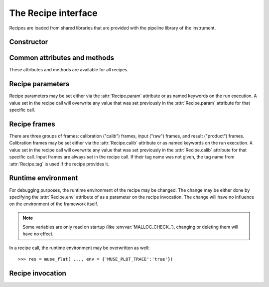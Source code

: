 The Recipe interface
====================

.. module:: cpl

.. class:: cpl.Recipe

   Recipes are loaded from shared libraries that are provided with the
   pipeline library of the instrument.

.. attribute:: Recipe.path

   Search path for the recipes. It may be set to either a string, or to a list
   of strings. All shared libraries in the search path and their
   subdirectories are searched for CPL recipes. On default, the path is set to
   the current directory.

   The search path is automatically set to the esorex path when
   :func:`cpl.esorex.init()` is called.

.. automethod:: Recipe.list

.. automethod:: Recipe.set_maxthreads

   .. seealso:: :ref:`parallel`

Constructor
-----------

.. automethod:: Recipe.__init__

Common attributes and methods
-----------------------------

These attributes and methods are available for all recipes.

.. attribute:: Recipe.__name__

   Recipe name

.. autoattribute:: Recipe.version

.. attribute:: Recipe.__file__

   Shared library file name.

.. autoattribute:: Recipe.__author__

.. autoattribute:: Recipe.__email__

.. autoattribute:: Recipe.__copyright__

.. autoattribute:: Recipe.description

.. autoattribute:: Recipe.cpl_version

.. autoattribute:: Recipe.cpl_description

.. attribute:: Recipe.output_dir

   Output directory if specified, or :keyword:`None`. The recipe will write
   the output files into this directory and return their file names. If the
   directory does not exist, it will be created before the recipe is
   executed. Output files within the output directory will be silently
   overwritten. If no output directory is set, the recipe call will
   result in :class:`pyfits.HDUList` result objects. The output directory may
   be also set as parameter in the recipe call. 

.. attribute:: Recipe.temp_dir

   Base directory for temporary directories where the recipe is
   executed. The working dir is created as a subdir with a random file
   name. If set to :keyword:`None`, the system temp dir is used. 
   Defaults to :literal:`'.'`. 

.. attribute:: Recipe.threaded

   Specify whether the recipe should be executed synchroniously or as an
   extra process in the background.

   .. seealso:: :ref:`parallel`

.. attribute:: Recipe.tag

   Default tag when the recipe is called. This is set automatically only
   if the recipe provided the information about input tags. Otherwise
   this tag has to be set manually.

.. autoattribute:: Recipe.tags

.. automethod:: Recipe.output

Recipe parameters
-----------------

Recipe parameters may be set either via the :attr:`Recipe.param` attribute or
as named keywords on the run execution. A value set in the recipe call will
overwrite any value that was set previously in the :attr:`Recipe.param`
attribute for that specific call.

.. autoattribute:: Recipe.param
.. seealso:: :class:`cpl.Parameter`

Recipe frames
-------------

There are three groups of frames: calibration ("calib") frames, input ("raw")
frames, and result ("product") frames.  Calibration frames may be set either
via the :attr:`Recipe.calib` attribute or as named keywords on the run
execution. A value set in the recipe call will overwrite any value that was
set previously in the :attr:`Recipe.calib` attribute for that specific
call. Input frames are always set in the recipe call. If their tag name was
not given, the tag name from :attr:`Recipe.tag` is used if the recipe provides
it.

.. autoattribute:: Recipe.calib
.. seealso:: :class:`cpl.FrameConfig`

Runtime environment
-------------------

For debugging purposes, the runtime environment of the recipe may be
changed. The change may be either done by specifying the :attr:`Recipe.env`
attribute of as a parameter on the recipe invocation. The change will have no
influence on the environment of the framework itself.

.. note::

   Some variables are only read on startup
   (like :envvar:`MALLOC_CHECK_`), changing or deleting them will have
   no effect.

.. attribute:: Recipe.env

   Environment changes for the recipe. This is a :class:`dict` with the
   name of the environment variable as the key and the content as the value.
   It is possible to overwrite a specific environment variable. Specifying
   :keyword:`None` as value will remove the variable::

     >>> muse_flat.env['MUSE_RESAMPLE_LAMBDA_LOG'] = '1'
     >>> muse_flat.env['MUSE_TIMA_FILENAME'] = 'tima.fits'

In a recipe call, the runtime environment may be overwritten as well::

  >>> res = muse_flat( ..., env = {'MUSE_PLOT_TRACE':'true'})

Recipe invocation
-----------------

.. automethod:: Recipe.__call__

.. seealso:: :ref:`parallel`
